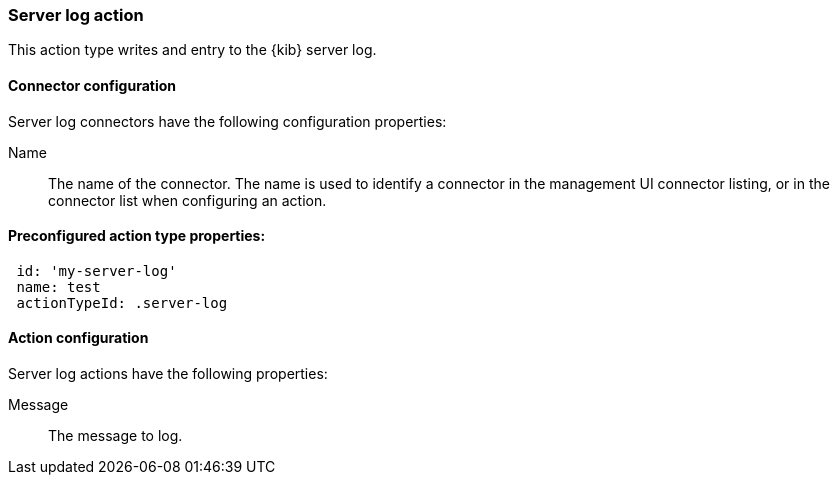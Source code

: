 [role="xpack"]
[[server-log-action-type]]
=== Server log action

This action type writes and entry to the {kib} server log.

[float]
[[server-log-connector-configuration]]
==== Connector configuration

Server log connectors have the following configuration properties:

Name::      The name of the connector. The name is used to identify a  connector in the management UI connector listing, or in the connector list when configuring an action.

[float]
[[Preconfigured-server-log-configuration]]
==== Preconfigured action type properties: 

[source,text]
--
 id: 'my-server-log'
 name: test
 actionTypeId: .server-log
--

[float]
[[server-log-action-configuration]]
==== Action configuration

Server log actions have the following properties:

Message::   The message to log.
